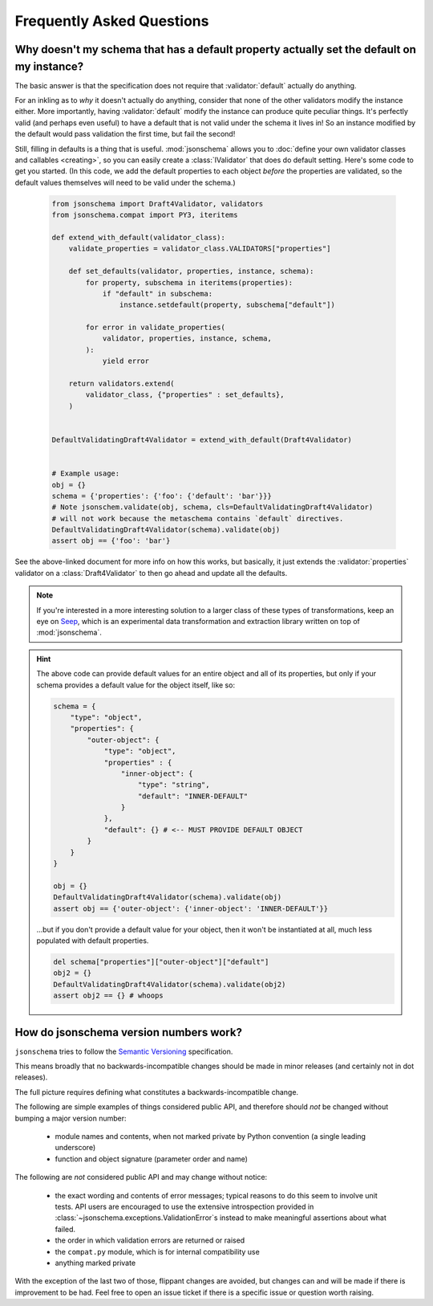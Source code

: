 ==========================
Frequently Asked Questions
==========================


Why doesn't my schema that has a default property actually set the default on my instance?
------------------------------------------------------------------------------------------

The basic answer is that the specification does not require that
:validator:`default` actually do anything.

For an inkling as to *why* it doesn't actually do anything, consider that none
of the other validators modify the instance either. More importantly, having
:validator:`default` modify the instance can produce quite peculiar things.
It's perfectly valid (and perhaps even useful) to have a default that is not
valid under the schema it lives in! So an instance modified by the default
would pass validation the first time, but fail the second!

Still, filling in defaults is a thing that is useful. :mod:`jsonschema`
allows you to :doc:`define your own validator classes and callables
<creating>`, so you can easily create a :class:`IValidator` that does do
default setting. Here's some code to get you started. (In this code, we add
the default properties to each object *before* the properties are validated,
so the default values themselves will need to be valid under the schema.)

    .. code-block:: python

        from jsonschema import Draft4Validator, validators
        from jsonschema.compat import PY3, iteritems

        def extend_with_default(validator_class):
            validate_properties = validator_class.VALIDATORS["properties"]

            def set_defaults(validator, properties, instance, schema):
                for property, subschema in iteritems(properties):
                    if "default" in subschema:
                        instance.setdefault(property, subschema["default"])

                for error in validate_properties(
                    validator, properties, instance, schema,
                ):
                    yield error

            return validators.extend(
                validator_class, {"properties" : set_defaults},
            )


        DefaultValidatingDraft4Validator = extend_with_default(Draft4Validator)


        # Example usage:
        obj = {}
        schema = {'properties': {'foo': {'default': 'bar'}}}
        # Note jsonschem.validate(obj, schema, cls=DefaultValidatingDraft4Validator)
        # will not work because the metaschema contains `default` directives.
        DefaultValidatingDraft4Validator(schema).validate(obj)
        assert obj == {'foo': 'bar'}


See the above-linked document for more info on how this works, but basically,
it just extends the :validator:`properties` validator on a
:class:`Draft4Validator` to then go ahead and update all the defaults.

.. note::

    If you're interested in a more interesting solution to a larger class of these
    types of transformations, keep an eye on `Seep
    <https://github.com/Julian/Seep>`_, which is an experimental data
    transformation and extraction library written on top of :mod:`jsonschema`.


.. hint::

    The above code can provide default values for an entire object and all of its properties,
    but only if your schema provides a default value for the object itself, like so:

    .. code-block:: python

        schema = {
            "type": "object",
            "properties": {
                "outer-object": {
                    "type": "object",
                    "properties" : {
                        "inner-object": {
                            "type": "string",
                            "default": "INNER-DEFAULT"
                        }
                    },
                    "default": {} # <-- MUST PROVIDE DEFAULT OBJECT
                }
            }
        }
        
        obj = {}
        DefaultValidatingDraft4Validator(schema).validate(obj)
        assert obj == {'outer-object': {'inner-object': 'INNER-DEFAULT'}}

    ...but if you don't provide a default value for your object, 
    then it won't be instantiated at all, much less populated with default properties.
    
    .. code-block:: python

        del schema["properties"]["outer-object"]["default"]
        obj2 = {}
        DefaultValidatingDraft4Validator(schema).validate(obj2)
        assert obj2 == {} # whoops


How do jsonschema version numbers work?
---------------------------------------

``jsonschema`` tries to follow the `Semantic Versioning <http://semver.org/>`_
specification.

This means broadly that no backwards-incompatible changes should be made in
minor releases (and certainly not in dot releases).

The full picture requires defining what constitutes a backwards-incompatible
change.

The following are simple examples of things considered public API, and
therefore should *not* be changed without bumping a major version number:

    * module names and contents, when not marked private by Python convention
      (a single leading underscore)

    * function and object signature (parameter order and name)

The following are *not* considered public API and may change without notice:

    * the exact wording and contents of error messages; typical
      reasons to do this seem to involve unit tests. API users are
      encouraged to use the extensive introspection provided in
      :class:`~jsonschema.exceptions.ValidationError`\s instead to make
      meaningful assertions about what failed.

    * the order in which validation errors are returned or raised

    * the ``compat.py`` module, which is for internal compatibility use

    * anything marked private

With the exception of the last two of those, flippant changes are avoided, but
changes can and will be made if there is improvement to be had. Feel free to
open an issue ticket if there is a specific issue or question worth raising.
